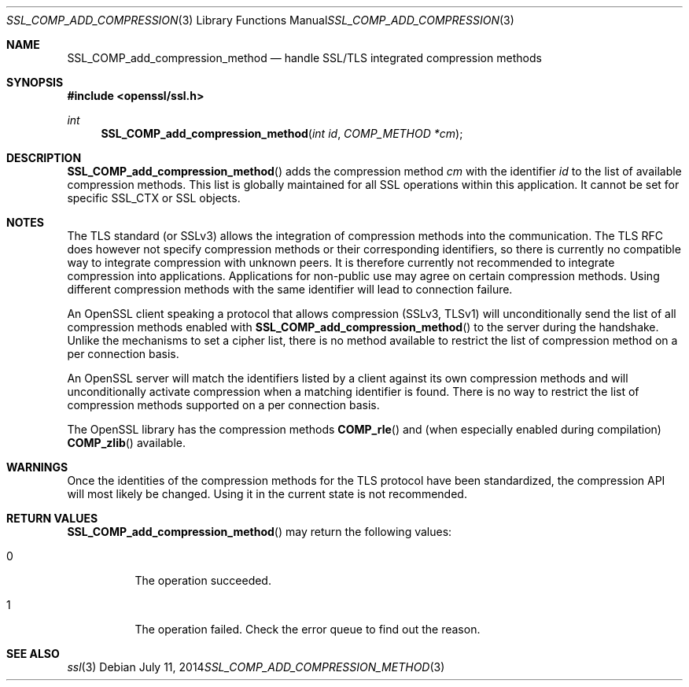 .Dd July 11, 2014
.Dt SSL_COMP_ADD_COMPRESSION_METHOD 3
.Os
.Sh NAME
.Nm SSL_COMP_add_compression_method
.Nd handle SSL/TLS integrated compression methods
.Sh SYNOPSIS
.In openssl/ssl.h
.Ft int
.Fn SSL_COMP_add_compression_method "int id" "COMP_METHOD *cm"
.Sh DESCRIPTION
.Fn SSL_COMP_add_compression_method
adds the compression method
.Fa cm
with the identifier
.Fa id
to the list of available compression methods.
This list is globally maintained for all SSL operations within this application.
It cannot be set for specific SSL_CTX or SSL objects.
.Sh NOTES
The TLS standard (or SSLv3) allows the integration of compression methods
into the communication.
The TLS RFC does however not specify compression methods or their corresponding
identifiers, so there is currently no compatible way to integrate compression
with unknown peers.
It is therefore currently not recommended to integrate compression into
applications.
Applications for non-public use may agree on certain compression methods.
Using different compression methods with the same identifier will lead to
connection failure.
.Pp
An OpenSSL client speaking a protocol that allows compression (SSLv3, TLSv1)
will unconditionally send the list of all compression methods enabled with
.Fn SSL_COMP_add_compression_method
to the server during the handshake.
Unlike the mechanisms to set a cipher list, there is no method available to
restrict the list of compression method on a per connection basis.
.Pp
An OpenSSL server will match the identifiers listed by a client against
its own compression methods and will unconditionally activate compression
when a matching identifier is found.
There is no way to restrict the list of compression methods supported on a per
connection basis.
.Pp
The OpenSSL library has the compression methods
.Fn COMP_rle
and (when especially enabled during compilation)
.Fn COMP_zlib
available.
.Sh WARNINGS
Once the identities of the compression methods for the TLS protocol have
been standardized, the compression API will most likely be changed.
Using it in the current state is not recommended.
.Sh RETURN VALUES
.Fn SSL_COMP_add_compression_method
may return the following values:
.Bl -tag -width Ds
.It 0
The operation succeeded.
.It 1
The operation failed.
Check the error queue to find out the reason.
.El
.Sh SEE ALSO
.Xr ssl 3
